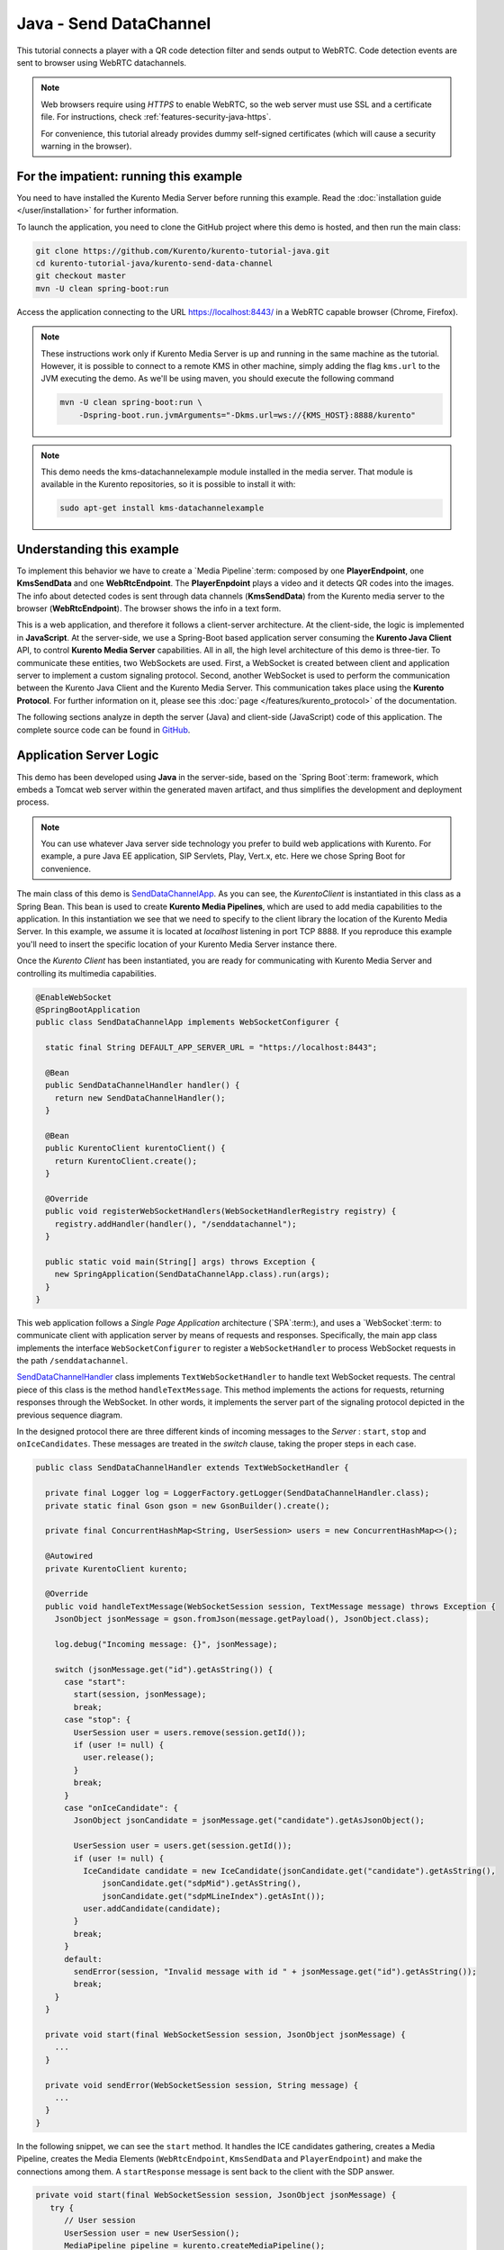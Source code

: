 %%%%%%%%%%%%%%%%%%%%%%%
Java - Send DataChannel
%%%%%%%%%%%%%%%%%%%%%%%

This tutorial connects a player with a QR code detection filter and sends output
to WebRTC. Code detection events are sent to browser using WebRTC datachannels.

.. note::

   Web browsers require using *HTTPS* to enable WebRTC, so the web server must use SSL and a certificate file. For instructions, check :ref:`features-security-java-https`.

   For convenience, this tutorial already provides dummy self-signed certificates (which will cause a security warning in the browser).

For the impatient: running this example
=======================================

You need to have installed the Kurento Media Server before running this example.
Read the :doc:`installation guide </user/installation>` for further
information.

To launch the application, you need to clone the GitHub project where this demo
is hosted, and then run the main class:

.. sourcecode:: bash

    git clone https://github.com/Kurento/kurento-tutorial-java.git
    cd kurento-tutorial-java/kurento-send-data-channel
    git checkout master
    mvn -U clean spring-boot:run

Access the application connecting to the URL https://localhost:8443/ in a WebRTC
capable browser (Chrome, Firefox).

.. note::

   These instructions work only if Kurento Media Server is up and running in the same machine
   as the tutorial. However, it is possible to connect to a remote KMS in other machine, simply adding
   the flag ``kms.url`` to the JVM executing the demo. As we'll be using maven, you should execute
   the following command

   .. sourcecode:: bash

      mvn -U clean spring-boot:run \
          -Dspring-boot.run.jvmArguments="-Dkms.url=ws://{KMS_HOST}:8888/kurento"

.. note::

   This demo needs the kms-datachannelexample module installed in the media server. That module is
   available in the Kurento repositories, so it is possible to install it with:


   .. sourcecode:: bash

      sudo apt-get install kms-datachannelexample


Understanding this example
==========================

To implement this behavior we have to create a `Media Pipeline`:term: composed
by one **PlayerEndpoint**, one **KmsSendData** and one **WebRtcEndpoint**. The
**PlayerEnpdoint** plays a video and it detects QR codes into the images. The
info about detected codes is sent through data channels (**KmsSendData**) from
the Kurento media server to the browser (**WebRtcEndpoint**). The browser shows
the info in a text form.

This is a web application, and therefore it follows a client-server
architecture. At the client-side, the logic is implemented in **JavaScript**.
At the server-side, we use a Spring-Boot based application server consuming the
**Kurento Java Client** API, to control **Kurento Media Server** capabilities.
All in all, the high level architecture of this demo is three-tier. To
communicate these entities, two WebSockets are used. First, a WebSocket is
created between client and application server to implement a custom signaling
protocol. Second, another WebSocket is used to perform the communication
between the Kurento Java Client and the Kurento Media Server. This
communication takes place using the **Kurento Protocol**. For further
information on it, please see this
:doc:`page </features/kurento_protocol>` of the documentation.

The following sections analyze in depth the server (Java) and client-side
(JavaScript) code of this application. The complete source code can be found in
`GitHub <https://github.com/Kurento/kurento-tutorial-java/tree/master/kurento-send-data-channel>`_.

Application Server Logic
========================

This demo has been developed using **Java** in the server-side, based on the
`Spring Boot`:term: framework, which embeds a Tomcat web server within the
generated maven artifact, and thus simplifies the development and deployment
process.

.. note::

   You can use whatever Java server side technology you prefer to build web
   applications with Kurento. For example, a pure Java EE application, SIP
   Servlets, Play, Vert.x, etc. Here we chose Spring Boot for convenience.

..
 digraph:: SendDataChannel
   :caption: Server-side class diagram of the SendDataChannel app

   size="12,8"; fontname = "Bitstream Vera Sans" fontsize = 8

   node [
        fontname = "Bitstream Vera Sans" fontsize = 8 shape = "rect"
         style=filled
        fillcolor = "#E7F2FA"
   ]

   edge [
        fontname = "Bitstream Vera Sans" fontsize = 8 arrowhead = "vee"
   ]

   SendDataChannelApp -> SendDataChannelHandler; SendDataChannelApp ->
   KurentoClient; SendDataChannelHandler -> KurentoClient [constraint = false]
   SendDataChannelHandler -> UserSession;

The main class of this demo is
`SendDataChannelApp <https://github.com/Kurento/kurento-tutorial-java/blob/master/kurento-send-data-channel/src/main/java/org/kurento/tutorial/senddatachannel/SendDataChannelApp.java>`_.
As you can see, the *KurentoClient* is instantiated in this class as a Spring
Bean. This bean is used to create **Kurento Media Pipelines**, which are used
to add media capabilities to the application. In this instantiation we see that
we need to specify to the client library the location of the Kurento Media
Server. In this example, we assume it is located at *localhost* listening in
port TCP 8888. If you reproduce this example you'll need to insert the specific
location of your Kurento Media Server instance there.

Once the *Kurento Client* has been instantiated, you are ready for communicating
with Kurento Media Server and controlling its multimedia capabilities.

.. sourcecode:: java

   @EnableWebSocket
   @SpringBootApplication
   public class SendDataChannelApp implements WebSocketConfigurer {

     static final String DEFAULT_APP_SERVER_URL = "https://localhost:8443";

     @Bean
     public SendDataChannelHandler handler() {
       return new SendDataChannelHandler();
     }

     @Bean
     public KurentoClient kurentoClient() {
       return KurentoClient.create();
     }

     @Override
     public void registerWebSocketHandlers(WebSocketHandlerRegistry registry) {
       registry.addHandler(handler(), "/senddatachannel");
     }

     public static void main(String[] args) throws Exception {
       new SpringApplication(SendDataChannelApp.class).run(args);
     }
   }


This web application follows a *Single Page Application* architecture
(`SPA`:term:), and uses a `WebSocket`:term: to communicate client with
application server by means of requests and responses. Specifically, the main
app class implements the interface ``WebSocketConfigurer`` to register a
``WebSocketHandler`` to process WebSocket requests in the path
``/senddatachannel``.

`SendDataChannelHandler <https://github.com/Kurento/kurento-tutorial-java/blob/master/kurento-send-data-channel/src/main/java/org/kurento/tutorial/senddatachannel/SendDataChannelHandler.java>`_
class implements ``TextWebSocketHandler`` to handle text WebSocket requests.
The central piece of this class is the method ``handleTextMessage``. This
method implements the actions for requests, returning responses through the
WebSocket. In other words, it implements the server part of the signaling
protocol depicted in the previous sequence diagram.

In the designed protocol there are three different kinds of incoming messages to
the *Server* : ``start``, ``stop`` and ``onIceCandidates``. These messages are
treated in the *switch* clause, taking the proper steps in each case.

.. sourcecode:: java

   public class SendDataChannelHandler extends TextWebSocketHandler {

     private final Logger log = LoggerFactory.getLogger(SendDataChannelHandler.class);
     private static final Gson gson = new GsonBuilder().create();

     private final ConcurrentHashMap<String, UserSession> users = new ConcurrentHashMap<>();

     @Autowired
     private KurentoClient kurento;

     @Override
     public void handleTextMessage(WebSocketSession session, TextMessage message) throws Exception {
       JsonObject jsonMessage = gson.fromJson(message.getPayload(), JsonObject.class);

       log.debug("Incoming message: {}", jsonMessage);

       switch (jsonMessage.get("id").getAsString()) {
         case "start":
           start(session, jsonMessage);
           break;
         case "stop": {
           UserSession user = users.remove(session.getId());
           if (user != null) {
             user.release();
           }
           break;
         }
         case "onIceCandidate": {
           JsonObject jsonCandidate = jsonMessage.get("candidate").getAsJsonObject();

           UserSession user = users.get(session.getId());
           if (user != null) {
             IceCandidate candidate = new IceCandidate(jsonCandidate.get("candidate").getAsString(),
                 jsonCandidate.get("sdpMid").getAsString(),
                 jsonCandidate.get("sdpMLineIndex").getAsInt());
             user.addCandidate(candidate);
           }
           break;
         }
         default:
           sendError(session, "Invalid message with id " + jsonMessage.get("id").getAsString());
           break;
       }
     }

     private void start(final WebSocketSession session, JsonObject jsonMessage) {
       ...
     }

     private void sendError(WebSocketSession session, String message) {
       ...
     }
   }

In the following snippet, we can see the ``start`` method. It handles the ICE
candidates gathering, creates a Media Pipeline, creates the Media Elements
(``WebRtcEndpoint``, ``KmsSendData`` and ``PlayerEndpoint``) and make the
connections among them. A ``startResponse`` message is sent back to the client
with the SDP answer.

.. sourcecode:: java

   private void start(final WebSocketSession session, JsonObject jsonMessage) {
      try {
         // User session
         UserSession user = new UserSession();
         MediaPipeline pipeline = kurento.createMediaPipeline();
         user.setMediaPipeline(pipeline);
         WebRtcEndpoint webRtcEndpoint = new WebRtcEndpoint.Builder(pipeline).useDataChannels()
             .build();
         user.setWebRtcEndpoint(webRtcEndpoint);
         PlayerEndpoint player = new PlayerEndpoint.Builder(pipeline,
             "http://files.openvidu.io/video/filter/barcodes.webm").build();
         user.setPlayer(player);
         users.put(session.getId(), user);

         // ICE candidates
         webRtcEndpoint.addIceCandidateFoundListener(new EventListener<IceCandidateFoundEvent>() {
           @Override
           public void onEvent(IceCandidateFoundEvent event) {
             JsonObject response = new JsonObject();
             response.addProperty("id", "iceCandidate");
             response.add("candidate", JsonUtils.toJsonObject(event.getCandidate()));
             try {
               synchronized (session) {
                 session.sendMessage(new TextMessage(response.toString()));
               }
             } catch (IOException e) {
               log.debug(e.getMessage());
             }
           }
         });

         // Media logic
         KmsSendData kmsSendData = new KmsSendData.Builder(pipeline).build();

         player.connect(kmsSendData);
         kmsSendData.connect(webRtcEndpoint);

         // SDP negotiation (offer and answer)
         String sdpOffer = jsonMessage.get("sdpOffer").getAsString();
         String sdpAnswer = webRtcEndpoint.processOffer(sdpOffer);

         JsonObject response = new JsonObject();
         response.addProperty("id", "startResponse");
         response.addProperty("sdpAnswer", sdpAnswer);

         synchronized (session) {
           session.sendMessage(new TextMessage(response.toString()));
         }

         webRtcEndpoint.gatherCandidates();
         player.play();

       } catch (Throwable t) {
         sendError(session, t.getMessage());
       }
   }

The ``sendError`` method is quite simple: it sends an ``error`` message to the
client when an exception is caught in the server-side.

.. sourcecode:: java

   private void sendError(WebSocketSession session, String message) {
      try {
         JsonObject response = new JsonObject();
         response.addProperty("id", "error");
         response.addProperty("message", message);
         session.sendMessage(new TextMessage(response.toString()));
      } catch (IOException e) {
         log.error("Exception sending message", e);
      }
   }


Client-Side Logic
=================

Let's move now to the client-side of the application. To call the previously
created WebSocket service in the server-side, we use the JavaScript class
``WebSocket``. We use a specific Kurento JavaScript library called
**kurento-utils.js** to simplify the WebRTC interaction with the server. This
library depends on **adapter.js**, which is a JavaScript WebRTC utility
maintained by Google that abstracts away browser differences. Finally
**jquery.js** is also needed in this application.

These libraries are linked in the
`index.html <https://github.com/Kurento/kurento-tutorial-java/blob/master/kurento-send-data-channel/src/main/resources/static/index.html>`_
web page, and are used in the
`index.js <https://github.com/Kurento/kurento-tutorial-java/blob/master/kurento-send-data-channel/src/main/resources/static/js/index.js>`_.
In the following snippet we can see the creation of the WebSocket (variable
``ws``) in the path ``/senddatachannel``. Then, the ``onmessage`` listener of
the WebSocket is used to implement the JSON signaling protocol in the
client-side. Notice that there are three incoming messages to client:
``startResponse``, ``error``, and ``iceCandidate``. Convenient actions are
taken to implement each step in the communication. For example, in functions
``start`` the function ``WebRtcPeer.WebRtcPeerSendrecv`` of *kurento-utils.js*
is used to start a WebRTC communication.

.. sourcecode:: javascript

   var ws = new WebSocket('wss://' + location.host + '/senddatachannel');

   ws.onmessage = function(message) {
      var parsedMessage = JSON.parse(message.data);
      console.info('Received message: ' + message.data);

      switch (parsedMessage.id) {
      case 'startResponse':
         startResponse(parsedMessage);
         break;
      case 'error':
         if (state == I_AM_STARTING) {
            setState(I_CAN_START);
         }
         onError("Error message from server: " + parsedMessage.message);
         break;
      case 'iceCandidate':
         webRtcPeer.addIceCandidate(parsedMessage.candidate, function(error) {
            if (error) {
               console.error("Error adding candidate: " + error);
               return;
            }
         });
         break;
      default:
         if (state == I_AM_STARTING) {
            setState(I_CAN_START);
         }
         onError('Unrecognized message', parsedMessage);
      }
   }

   function start() {
      console.log("Starting video call ...")
      // Disable start button
      setState(I_AM_STARTING);
      showSpinner(videoOutput);

      var servers = null;
       var configuration = null;
       var peerConnection = new RTCPeerConnection(servers, configuration);

       console.log("Creating channel");
       var dataConstraints = null;

       channel = peerConnection.createDataChannel(getChannelName (), dataConstraints);

       channel.onmessage = onMessage;

       var dataChannelReceive = document.getElementById('dataChannelReceive');

       function onMessage (event) {
         console.log("Received data " + event["data"]);
         dataChannelReceive.value = event["data"];
       }

         console.log("Creating WebRtcPeer and generating local sdp offer ...");

      var options = {
         peerConnection: peerConnection,
         remoteVideo : videoOutput,
         onicecandidate : onIceCandidate
      }
      webRtcPeer = new kurentoUtils.WebRtcPeer.WebRtcPeerRecvonly(options,
            function(error) {
               if (error) {
                  return console.error(error);
               }
               webRtcPeer.generateOffer(onOffer);
            });
   }

   function closeChannels(){

      if(channel){
        channel.close();
        $('#dataChannelSend').disabled = true;
        $('#send').attr('disabled', true);
        channel = null;
      }
   }

   function onOffer(error, offerSdp) {
      if (error)
         return console.error("Error generating the offer");
      console.info('Invoking SDP offer callback function ' + location.host);
      var message = {
         id : 'start',
         sdpOffer : offerSdp
      }
      sendMessage(message);
   }

   function onError(error) {
      console.error(error);
   }

   function onIceCandidate(candidate) {
      console.log("Local candidate" + JSON.stringify(candidate));

      var message = {
         id : 'onIceCandidate',
         candidate : candidate
      };
      sendMessage(message);
   }

   function startResponse(message) {
      setState(I_CAN_STOP);
      console.log("SDP answer received from server. Processing ...");

      webRtcPeer.processAnswer(message.sdpAnswer, function(error) {
         if (error)
            return console.error(error);
      });
   }

   function stop() {
      console.log("Stopping video call ...");
      setState(I_CAN_START);
      if (webRtcPeer) {
          closeChannels();

         webRtcPeer.dispose();
         webRtcPeer = null;

         var message = {
            id : 'stop'
         }
         sendMessage(message);
      }
      hideSpinner(videoOutput);
   }

   function sendMessage(message) {
      var jsonMessage = JSON.stringify(message);
      console.log('Sending message: ' + jsonMessage);
      ws.send(jsonMessage);
   }


Dependencies
============

This Java Spring application is implemented using `Maven`:term:. The relevant
part of the
`pom.xml <https://github.com/Kurento/kurento-tutorial-java/blob/master/kurento-show-data-channel/pom.xml>`_
is where Kurento dependencies are declared. As the following snippet shows, we
need two dependencies: the Kurento Client Java dependency (*kurento-client*)
and the JavaScript Kurento utility library (*kurento-utils*) for the
client-side. Other client libraries are managed with
`webjars <https://www.webjars.org/>`_:

.. sourcecode:: xml

   <dependencies>
      <dependency>
         <groupId>org.kurento</groupId>
         <artifactId>kurento-client</artifactId>
      </dependency>
      <dependency>
         <groupId>org.kurento</groupId>
         <artifactId>kurento-utils-js</artifactId>
      </dependency>
      <dependency>
         <groupId>org.webjars</groupId>
         <artifactId>webjars-locator</artifactId>
      </dependency>
      <dependency>
         <groupId>org.webjars.bower</groupId>
         <artifactId>bootstrap</artifactId>
      </dependency>
      <dependency>
         <groupId>org.webjars.bower</groupId>
         <artifactId>demo-console</artifactId>
      </dependency>
      <dependency>
         <groupId>org.webjars.bower</groupId>
         <artifactId>adapter.js</artifactId>
      </dependency>
      <dependency>
         <groupId>org.webjars.bower</groupId>
         <artifactId>jquery</artifactId>
      </dependency>
      <dependency>
         <groupId>org.webjars.bower</groupId>
         <artifactId>ekko-lightbox</artifactId>
      </dependency>
   </dependencies>

.. note::

   You can find the latest version of
   Kurento Java Client at `Maven Central <https://search.maven.org/#search%7Cga%7C1%7Ckurento-client>`_.

Kurento Java Client has a minimum requirement of **Java 7**. Hence, you need to
include the following properties in your pom:

.. sourcecode:: xml

   <maven.compiler.target>1.7</maven.compiler.target>
   <maven.compiler.source>1.7</maven.compiler.source>
